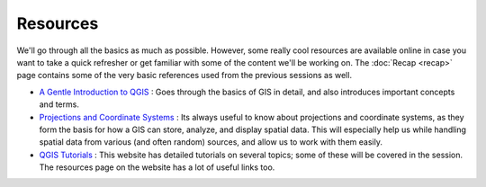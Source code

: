 ==========
Resources
==========

We'll go through all the basics as much as possible. However,  some really cool resources are available online in case you want to take a quick refresher or get familiar with some of the content we'll be working on. The :doc:`Recap <recap>` page contains some of the very basic references used  from the previous sessions as well. 

- `A Gentle Introduction to QGIS <http://docs.qgis.org/2.8/en/docs/gentle_gis_introduction/>`_ : Goes through the basics of GIS in detail, and also introduces important concepts and terms. 
- `Projections and Coordinate Systems <https://courses.washington.edu/gis250/lessons/projection/#top>`_ : Its always useful to know about projections and coordinate systems, as they form the basis for how a GIS can store, analyze, and display spatial data. This will especially help us while handling spatial data from various (and often random) sources, and allow us to work with them easily. 
- `QGIS Tutorials <http://www.qgistutorials.com/en/>`_ : This website has detailed tutorials on several topics; some of these will be covered in the session. The resources page on the website has a lot of useful links too. 
